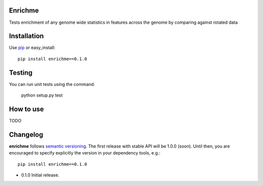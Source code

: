 Enrichme
======================================================================

Tests enrichment of any genome wide statistics in features across the genome by comparing against rotated data

Installation
======================================================================

Use `pip <http://pip-installer.org>`_ or easy_install::

    pip install enrichme==0.1.0


Testing
======================================================================

You can run unit tests using the command:

    python setup.py test

How to use
======================================================================

TODO 

Changelog
======================================================================

**enrichme** follows `semantic versioning <http://semver.org>`_.  The
first release with stable API will be 1.0.0 (soon).  Until then, you
are encouraged to specify explicitly the version in your dependency
tools, e.g.::

    pip install enrichme==0.1.0

- 0.1.0 Initial release. 
